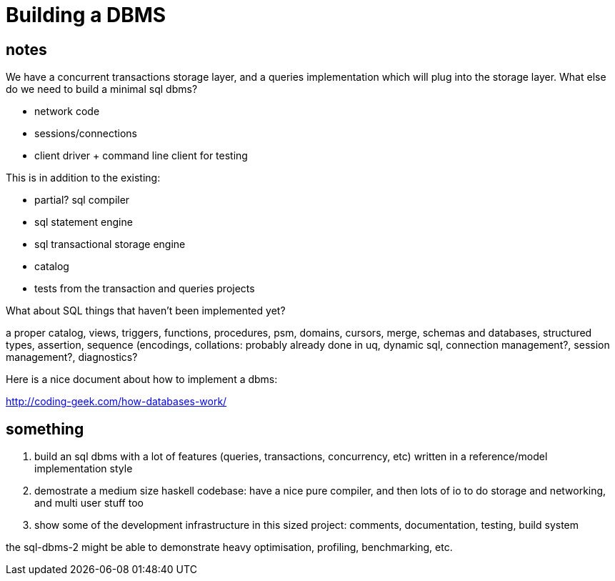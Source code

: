 


= Building a DBMS

== notes

We have a concurrent transactions storage layer, and a queries
implementation which will plug into the storage layer. What else do we
need to build a minimal sql dbms?

* network code
* sessions/connections
* client driver + command line client for testing

This is in addition to the existing:

* partial? sql compiler
* sql statement engine
* sql transactional storage engine
* catalog
* tests from the transaction and queries projects

What about SQL things that haven't been implemented yet?

a proper catalog, views, triggers, functions, procedures, psm,
domains, cursors, merge, schemas and databases, structured types,
assertion, sequence (encodings, collations: probably already done in
uq, dynamic sql, connection management?, session management?,
diagnostics?

Here is a nice document about how to implement a dbms:

http://coding-geek.com/how-databases-work/

== something

1. build an sql dbms with a lot of features (queries, transactions,
   concurrency, etc) written in a reference/model implementation style

2. demostrate a medium size haskell codebase: have a nice pure
   compiler, and then lots of io to do storage and networking, and
   multi user stuff too

3. show some of the development infrastructure in this sized project:
   comments, documentation, testing, build system

the sql-dbms-2 might be able to demonstrate heavy optimisation,
profiling, benchmarking, etc.